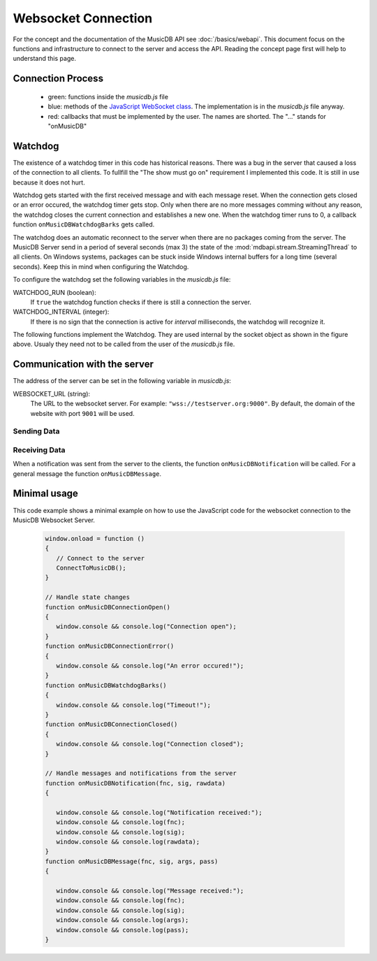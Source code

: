 
Websocket Connection
============================

For the concept and the documentation of the MusicDB API see :doc:`/basics/webapi`.
This document focus on the functions and infrastructure to connect to the server and access the API.
Reading the concept page first will help to understand this page.

Connection Process
------------------

   * green: functions inside the *musicdb.js* file
   * blue: methods of the `JavaScript WebSocket class <https://developer.mozilla.org/de/docs/Web/API/WebSocket>`_. The implementation is in the *musicdb.js* file anyway.
   * red: callbacks that must be implemented by the user. The names are shorted. The "…" stands for "onMusicDB"

   .. graphviz::

      digraph controlflow{
         compound=true;

         node [shape=doublecircle, color=black, fontsize=10, label="JavaScript\nEngine" ] JS;

         graph [color=blue, style=box];
         node  [fontsize=10];


         subgraph cluster_OnLoad {
            label = "window.onload";
            color = red;
            node [shape=box,     color=green4, label="ConnectToMusicDB"] OL_ConnectToMDB;
         }

         subgraph cluster_SocketOpen {
            label = "socket.onopen";
            node [shape=box,     color=red,    label="…ConnectionOpen"] SO_onOpen;
         }

         subgraph cluster_SocketClose {
            label = "socket.onclose";
            node [shape=box,     color=green4, label="MDB_StopWatchdog"]  SC_StopWatchdog;
            node [shape=diamond, color=black,  label="is readyState\nCLOASING or CLOSED"] SC_IF;
            node [shape=box,     color=red,    label="…ConnectionError"]  SC_onError;
            node [shape=box,     color=red,    label="…ConnectionClosed"] SC_onClosed;

            SC_StopWatchdog -> SC_IF;
            SC_IF           -> SC_onError  [label="no"];
            SC_IF           -> SC_onClosed [label="yes"];
         }

         subgraph cluster_SocketError {
            label = "socket.onerror";
            node [shape=box,     color=green4, label="MDB_StopWatchdog"] SE_StopWatchdog;
            node [shape=box,     color=red,    label="…ConnectionError"] SE_onError;

            SE_StopWatchdog -> SE_onError;
         }

         subgraph cluster_SocketMessage {
            label = "socket.onmessage";
            node [shape=box,     color=green4, label="MDB_ResetWatchdog"]           SM_ResetWatchdog;
            node [shape=box,     color=black,  label="Parse received\nJSON string"] SM_Decode;
            node [shape=diamond, color=black,  label="Check method variable"]       SM_IF;
            node [shape=box,     color=red,    label="…Notification"]               SM_onNotification;
            node [shape=box,     color=red,    label="…Message"]                    SM_onMessage;

            SM_ResetWatchdog -> SM_Decode;
            SM_Decode        -> SM_IF;
            SM_IF            -> SM_onNotification [label = "method == \"notification\""];
            SM_IF            -> SM_onMessage      [label = "else"];
         }


         JS -> OL_ConnectToMDB  [lhead=cluster_OnLoad,        label="When loaded"];
         JS -> SO_onOpen        [lhead=cluster_SocketOpen,    label="on open"];
         JS -> SC_StopWatchdog  [lhead=cluster_SocketClose,   label="on close"];
         JS -> SE_StopWatchdog  [lhead=cluster_SocketError,   label="on error"];
         JS -> SM_ResetWatchdog [lhead=cluster_SocketMessage, label="on message"];
          
      }


.. js:autofunction:: ConnectToMusicDB


Watchdog
--------

The existence of a watchdog timer in this code has historical reasons.
There was a bug in the server that caused a loss of the connection to all clients.
To fullfill the "The show must go on" requirement I implemented this code.
It is still in use because it does not hurt.

Watchdog gets started with the first received message and with each message reset.
When the connection gets closed or an error occured, the watchdog timer gets stop.
Only when there are no more messages comming without any reason, the watchdog closes the current connection and establishes a new one.
When the watchdog timer runs to 0, a callback function ``onMusicDBWatchdogBarks`` gets called.

The watchdog does an automatic reconnect to the server when there are no packages coming from the server.
The MusicDB Server send in a period of several seconds (max 3) the state of the :mod:`mdbapi.stream.StreamingThread` to all clients.
On Windows systems, packages can be stuck inside Windows internal buffers for a long time (several seconds).
Keep this in mind when configuring the Watchdog.

To configure the watchdog set the following variables in the *musicdb.js* file:

WATCHDOG_RUN (boolean):
   If ``true`` the watchdog function checks if there is still a connection the server.

WATCHDOG_INTERVAL (integer):
   If there is no sign that the connection is active for *interval* milliseconds, the watchdog will recognize it.

The following functions implement the Watchdog.
They are used internal by the socket object as shown in the figure above.
Usualy they need not to be called from the user of the *musicdb.js* file.

.. js:autofunction:: MDB_WebsocketWatchdog

.. js:autofunction:: MDB_StopWebsocketWatchdog

.. js:autofunction:: MDB_ResetWebsocketWatchdog


Communication with the server
-----------------------------

The address of the server can be set in the following variable in *musicdb.js*:

WEBSOCKET_URL (string):
   The URL to the websocket server. For example: ``"wss://testserver.org:9000"``.
   By default, the domain of the website with port ``9001`` will be used.


Sending Data
^^^^^^^^^^^^

.. js:autofunction:: MusicDB_Call

.. js:autofunction:: MusicDB_Request

.. js:autofunction:: MusicDB_Broadcast

.. js:autofunction:: MDB_SendPacket


Receiving Data
^^^^^^^^^^^^^^

When a notification was sent from the server to the clients, the function ``onMusicDBNotification`` will be called.
For a general message the function ``onMusicDBMessage``.


Minimal usage
-------------

This code example shows a minimal example on how to use the JavaScript code for the websocket connection to the MusicDB Websocket Server.

   .. code-block:: javascript

      window.onload = function ()
      {
         // Connect to the server
         ConnectToMusicDB();
      }

      // Handle state changes
      function onMusicDBConnectionOpen()
      {
         window.console && console.log("Connection open");
      }
      function onMusicDBConnectionError()
      {
         window.console && console.log("An error occured!");
      }
      function onMusicDBWatchdogBarks()
      {
         window.console && console.log("Timeout!");
      }
      function onMusicDBConnectionClosed()
      {
         window.console && console.log("Connection closed");
      }

      // Handle messages and notifications from the server
      function onMusicDBNotification(fnc, sig, rawdata)
      {

         window.console && console.log("Notification received:");
         window.console && console.log(fnc);
         window.console && console.log(sig);
         window.console && console.log(rawdata);
      }
      function onMusicDBMessage(fnc, sig, args, pass)
      {

         window.console && console.log("Message received:");
         window.console && console.log(fnc);
         window.console && console.log(sig);
         window.console && console.log(args);
         window.console && console.log(pass);
      }
      
